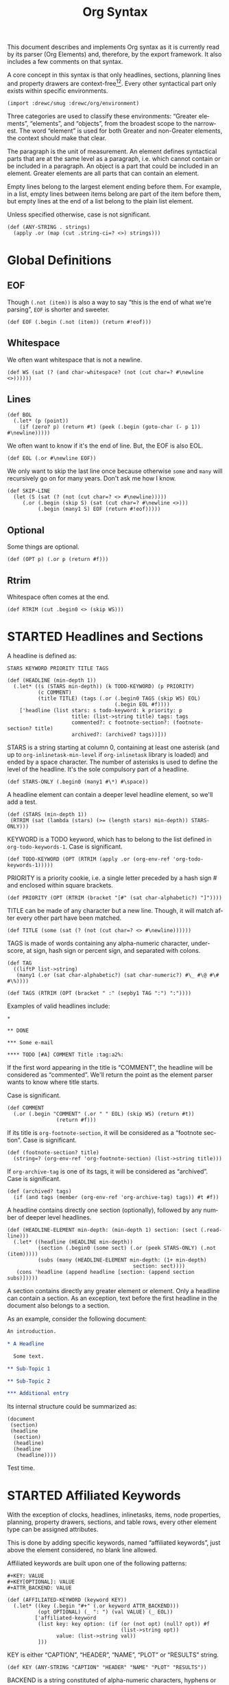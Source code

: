 #+TITLE: Org Syntax
#+AUTHOR: Drew Crampsie
#+OPTIONS: toc:t ':t author:nil
#+LANGUAGE: en
#+BIND: sentence-end-double-space t

#+TODO: TODO STARTED | DONE

This document describes and implements Org syntax as it is currently read by its
parser (Org Elements) and, therefore, by the export framework.  It also includes
a few comments on that syntax.

A core concept in this syntax is that only headlines, sections, planning lines
and property drawers are context-free[fn:1][fn:2].  Every other syntactical part
only exists within specific environments.

#+begin_src gerbil
  (import :drewc/smug :drewc/org/environment)
#+end_src

Three categories are used to classify these environments: "Greater
elements", "elements", and "objects", from the broadest scope to the
narrowest.  The word "element" is used for both Greater and non-Greater
elements, the context should make that clear.

The paragraph is the unit of measurement.  An element defines
syntactical parts that are at the same level as a paragraph,
i.e. which cannot contain or be included in a paragraph.  An object is
a part that could be included in an element.  Greater elements are all
parts that can contain an element.

Empty lines belong to the largest element ending before them.  For
example, in a list, empty lines between items belong are part of the
item before them, but empty lines at the end of a list belong to the
plain list element.

Unless specified otherwise, case is not significant.

#+NAME: ANY-STRING
#+begin_src gerbil
  (def (ANY-STRING . strings)
    (apply .or (map (cut .string-ci=? <>) strings)))
#+end_src

* Global Definitions
  :PROPERTIES:
  :header-args: :noweb-ref global
  :END:

** EOF 

  Though ~(.not (item))~ is also a way to say "this is the end of what we're
  parsing", ~EOF~ is shorter and sweeter.

#+begin_src gerbil
  (def EOF (.begin (.not (item)) (return #!eof)))
#+end_src

** Whitespace


 We often want whitespace that is not a newline.

 #+NAME: WS
 #+begin_src gerbil
   (def WS (sat (? (and char-whitespace? (not (cut char=? #\newline <>))))))
 #+end_src

** Lines

#+begin_src gerbil
  (def BOL
    (.let* (p (point))
      (if (zero? p) (return #t) (peek (.begin (goto-char (- p 1)) #\newline)))))
#+end_src
 
We often want to know if it's the end of line. But, the EOF is also EOL.

#+NAME: EOL
 #+begin_src gerbil
  (def EOL (.or #\newline EOF))
 #+end_src

 We only want to skip the last line once because otherwise ~some~ and ~many~
 will recursively go on for many years. Don't ask me how I know.

  #+NAME: SKIP-LINE
  #+begin_src gerbil
    (def SKIP-LINE
      (let (S (sat (? (not (cut char=? <> #\newline)))))
         (.or (.begin (skip S) (sat (cut char=? #\newline <>)))
              (.begin (many1 S) EOF (return #!eof)))))
  #+end_src

** Optional

 Some things are optional.
 #+NAME: OPT
 #+begin_src gerbil
   (def (OPT p) (.or p (return #f)))
 #+end_src

** Rtrim

 Whitespace often comes at the end.

#+begin_src gerbil
  (def RTRIM (cut .begin0 <> (skip WS)))
#+end_src

* STARTED Headlines and Sections
  :PROPERTIES:
  :CUSTOM_ID: Headlines_and_Sections
  :header-args: :noweb-ref headlines-and-sections
  :END:
  
  A headline is defined as:

  #+BEGIN_EXAMPLE
  STARS KEYWORD PRIORITY TITLE TAGS
  #+END_EXAMPLE


  #+begin_src gerbil :noweb-ref headline
    (def (HEADLINE (min-depth 1))
      (.let* ((s (STARS min-depth)) (k TODO-KEYWORD) (p PRIORITY)
              (c COMMENT)
              (title TITLE) (tags (.or (.begin0 TAGS (skip WS) EOL)
                                       (.begin EOL #f))))
        ['headline (list stars: s todo-keyword: k priority: p
                         title: (list->string title) tags: tags
                         commented?: c footnote-section?: (footnote-section? title)
                         archived?: (archived? tags))]))
  #+end_src
  
  STARS is a string starting at column 0, containing at least one
  asterisk (and up to ~org-inlinetask-min-level~ if =org-inlinetask=
  library is loaded) and ended by a space character.  The number of
  asterisks is used to define the level of the headline.  It's the
  sole compulsory part of a headline.

#+begin_src gerbil
  (def STARS-ONLY (.begin0 (many1 #\*) #\space))
#+end_src
  
  A headline element can contain a deeper level headline element, so we'll add a
  test.
  
 #+begin_src gerbil
   (def (STARS (min-depth 1))
    (RTRIM (sat (lambda (stars) (>= (length stars) min-depth)) STARS-ONLY)))
  #+end_src

  KEYWORD is a TODO keyword, which has to belong to the list defined
  in ~org-todo-keywords-1~.  Case is significant.

#+begin_src gerbil
  (def TODO-KEYWORD (OPT (RTRIM (apply .or (org-env-ref 'org-todo-keywords-1)))))
#+end_src

  PRIORITY is a priority cookie, i.e. a single letter preceded by
  a hash sign # and enclosed within square brackets.

#+begin_src gerbil
  (def PRIORITY (OPT (RTRIM (bracket "[#" (sat char-alphabetic?) "]"))))
#+end_src

  TITLE can be made of any character but a new line.  Though, it will
  match after every other part have been matched. 

#+begin_src gerbil
  (def TITLE (some (sat (? (not (cut char=? <> #\newline))))))
#+end_src

  TAGS is made of words containing any alpha-numeric character,
  underscore, at sign, hash sign or percent sign, and separated with
  colons.

#+begin_src gerbil
  (def TAG
    ((liftP list->string)
     (many1 (.or (sat char-alphabetic?) (sat char-numeric?) #\_ #\@ #\# #\%))))

  (def TAGS (RTRIM (OPT (bracket " :" (sepby1 TAG ":") ":"))))
#+end_src
  
  Examples of valid headlines include:

  #+BEGIN_EXAMPLE
  ,*

  ,** DONE

  ,*** Some e-mail

  ,**** TODO [#A] COMMENT Title :tag:a2%:
  #+END_EXAMPLE
    
  If the first word appearing in the title is "COMMENT", the headline will be
  considered as "commented".  We'll return the point as the element parser wants
  to know where title starts.

Case is significant.

  #+begin_src gerbil
    (def COMMENT 
      (.or (.begin "COMMENT" (.or " " EOL) (skip WS) (return #t))
                    (return #f)))
  #+end_src

  If its title is ~org-footnote-section~, it will be considered as
  a "footnote section".  Case is significant. 

 #+begin_src gerbil
   (def (footnote-section? title)
     (string=? (org-env-ref 'org-footnote-section) (list->string title))) 
 #+end_src

  If ~org-archive-tag~ is one of its tags, it will be considered as
  "archived".  Case is significant.

#+begin_src gerbil
  (def (archived? tags)
    (if (and tags (member (org-env-ref 'org-archive-tag) tags)) #t #f))
#+end_src


  A headline contains directly one section (optionally), followed by
  any number of deeper level headlines.


  #+begin_src gerbil
    (def (HEADLINE-ELEMENT min-depth: (min-depth 1) section: (sect (.read-line)))
      (.let* ((headline (HEADLINE min-depth))
              (section (.begin0 (some sect) (.or (peek STARS-ONLY) (.not (item)))))
              (subs (many (HEADLINE-ELEMENT min-depth: (1+ min-depth)
                                             section: sect))))
       (cons 'headline (append headline [section: (append section subs)]))))
  #+end_src
  
  A section contains directly any greater element or element.  Only
  a headline can contain a section.  As an exception, text before the
  first headline in the document also belongs to a section.

  As an example, consider the following document:

  #+BEGIN_SRC org :noweb-ref nil
    An introduction.

    ,* A Headline 

      Some text.

    ,** Sub-Topic 1

    ,** Sub-Topic 2

    ,*** Additional entry 
  #+END_SRC

  Its internal structure could be summarized as:

  #+BEGIN_EXAMPLE
  (document
   (section)
   (headline
    (section)
    (headline)
    (headline
     (headline))))
  #+END_EXAMPLE

Test time.


  
* STARTED Affiliated Keywords
  :PROPERTIES:
  :CUSTOM_ID: Affiliated_keywords
  :header-args: :noweb-ref affiliated-keywords
  :END:

  With the exception of clocks, headlines, inlinetasks, items, node
  properties, planning, property drawers, sections, and table rows,
  every other element type can be assigned attributes.

  This is done by adding specific keywords, named "affiliated
  keywords", just above the element considered, no blank line
  allowed.

  Affiliated keywords are built upon one of the following patterns:

  #+begin_example
    ,#+KEY: VALUE
    ,#+KEY[OPTIONAL]: VALUE
    ,#+ATTR_BACKEND: VALUE
  #+end_example

 #+begin_src gerbil :noweb-ref "afk"
   (def (AFFILIATED-KEYWORD (keyword KEY))
     (.let* ((key (.begin "#+" (.or keyword ATTR_BACKEND)))
             (opt OPTIONAL) (_ ": ") (val VALUE) (_ EOL))
            ['affiliated-keyword
             (list key: key option: (if (or (not opt) (null? opt)) #f
                                        (list->string opt))
                   value: (list->string val))
             ]))
#+end_src
  
  KEY is either "CAPTION", "HEADER", "NAME", "PLOT" or "RESULTS"
  string.

#+begin_src gerbil
  (def KEY (ANY-STRING "CAPTION" "HEADER" "NAME" "PLOT" "RESULTS"))
#+end_src

  BACKEND is a string constituted of alpha-numeric characters, hyphens
  or underscores.

#+begin_src gerbil
  (def BACKEND
    (some1 (.or (sat char-alphabetic?) (sat char-numeric?) #\- #\_)))

  (def ATTR_BACKEND (.let* ((a (.string-ci=? "ATTR_")) (b BACKEND))
                      (string-append a (list->string b))))
#+end_src

  OPTIONAL and VALUE can contain any character but a new line.  Only
  "CAPTION" and "RESULTS" keywords can have an optional value.

#+begin_src gerbil
  (def NO-EOL (sat (? (not (cut char=? #\newline <>)))))
  (def OPTIONAL (OPT (bracket #\[ (some1 NO-EOL) #\])))
  (def VALUE (OPT (some1 NO-EOL)))
#+end_src

  An affiliated keyword can appear more than once if KEY is either
  "CAPTION" or "HEADER" or if its pattern is "#+ATTR_BACKEND: VALUE".

  "CAPTION", "AUTHOR", "DATE" and "TITLE" keywords can contain objects
  in their value and their optional value, if applicable.

* STARTED Greater Elements
  :PROPERTIES:
  :CUSTOM_ID: Greater_Elements
  :END:

  Unless specified otherwise, greater elements can contain directly
  any other element or greater element excepted:

  - elements of their own type,
  - node properties, which can only be found in property drawers,
  - items, which can only be found in plain lists.

** STARTED Greater Blocks
   :PROPERTIES:
   :CUSTOM_ID: Greater_Blocks
   :header-args: :noweb-ref greater-blocks 
   :END:

   Greater blocks consist in the following pattern:

   #+BEGIN_EXAMPLE
     ,#+BEGIN_NAME PARAMETERS
     CONTENTS
     ,#+END_NAME
   #+END_EXAMPLE

#+begin_src gerbil
 (def GREATER-BLOCK 
    (.let* ((name BEGIN_NAME) (data (DATA name)) 
                (value (CONTENTS name)) (_ SKIP-LINE))
      [(string->symbol (string-append (string-downcase name) "-block"))
       value: (string-trim-right value)])
#+end_src
   
NAME can contain any non-whitespace character.

#+begin_src gerbil :noweb-ref all-blocks
  (def NAME ((liftP list->string) (many1 (sat (? (not char-whitespace?))))))
#+end_src

   PARAMETERS can contain any character other than new line, and can
   be omitted.

   If NAME is "CENTER", it will be a "center block".  If it is
   "QUOTE", it will be a "quote block".

   If the block is neither a center block, a quote block or a [[#Blocks][block element]]
    it will be a "special block".

   CONTENTS can contain any element, except : a line =#+END_NAME= on
   its own.  Also lines beginning with STARS must be quoted by
   a comma.

** STARTED Drawers and Property Drawers
   :PROPERTIES:
   :CUSTOM_ID: Drawers
   :header-args: :noweb-ref drawers-code
   :END:

   Pattern for drawers is:

   #+BEGIN_EXAMPLE
   :NAME:
   CONTENTS
   :END:
   #+END_EXAMPLE

   NAME can contain word-constituent characters, hyphens and
   underscores.

#+begin_src gerbil
  (def (DRAWER-DELIMITER p)
    (bracket (.begin (skip WS) #\:) p (.begin #\: (skip WS) EOL)))

  (def DRAWER-START
    ((liftP list->string)
     (DRAWER-DELIMITER
      (many1 (.or (sat (? (or char-alphabetic? char-numeric?))) #\_ #\-)))))

  (def DRAWER-END
    (DRAWER-DELIMITER "END"))
#+end_src

   CONTENTS can contain any element but another drawer.


** Dynamic Blocks
   :PROPERTIES:
   :CUSTOM_ID: Dynamic_Blocks
   :END:

   Pattern for dynamic blocks is:

   #+BEGIN_EXAMPLE
   ,#+BEGIN: NAME PARAMETERS
   CONTENTS
   ,#+END:
   #+END_EXAMPLE

   NAME cannot contain any whitespace character.

   PARAMETERS can contain any character and can be omitted.

** Footnote Definitions
   :PROPERTIES:
   :CUSTOM_ID: Footnote_Definitions
   :END:

   Pattern for footnote definitions is:

   #+BEGIN_EXAMPLE
   [fn:LABEL] CONTENTS
   #+END_EXAMPLE

   It must start at column 0.

   LABEL is either a number or follows the pattern "fn:WORD", where
   word can contain any word-constituent character, hyphens and
   underscore characters.

   CONTENTS can contain any element excepted another footnote
   definition.  It ends at the next footnote definition, the next
   headline, two consecutive empty lines or the end of buffer.

** Inlinetasks
   :PROPERTIES:
   :CUSTOM_ID: Inlinetasks
   :END:

   Inlinetasks are defined by ~org-inlinetask-min-level~ contiguous
   asterisk characters starting at column 0, followed by a whitespace
   character.

   Optionally, inlinetasks can be ended with a string constituted of
   ~org-inlinetask-min-level~ contiguous asterisk characters starting
   at column 0, followed by a space and the "END" string.

   Inlinetasks are recognized only after =org-inlinetask= library is
   loaded.

** Plain Lists and Items
   :PROPERTIES:
   :CUSTOM_ID: Plain_Lists_and_Items
   :END:

   Items are defined by a line starting with the following pattern:
   "BULLET COUNTER-SET CHECK-BOX TAG", in which only BULLET is
   mandatory.

   BULLET is either an asterisk, a hyphen, a plus sign character or
   follows either the pattern "COUNTER." or "COUNTER)".  In any case,
   BULLET is follwed by a whitespace character or line ending.

   COUNTER can be a number or a single letter.

   COUNTER-SET follows the pattern [@COUNTER].

   CHECK-BOX is either a single whitespace character, a "X" character
   or a hyphen, enclosed within square brackets.

   TAG follows "TAG-TEXT ::" pattern, where TAG-TEXT can contain any
   character but a new line.

   An item ends before the next item, the first line less or equally
   indented than its starting line, or two consecutive empty lines.
   Indentation of lines within other greater elements do not count,
   neither do inlinetasks boundaries.

   A plain list is a set of consecutive items of the same indentation.
   It can only directly contain items.

   If first item in a plain list has a counter in its bullet, the
   plain list will be an "ordered plain-list".  If it contains a tag,
   it will be a "descriptive list".  Otherwise, it will be an
   "unordered list".  List types are mutually exclusive.

   For example, consider the following excerpt of an Org document:

   #+BEGIN_EXAMPLE
   1. item 1
   2. [X] item 2
      - some tag :: item 2.1
   #+END_EXAMPLE

   Its internal structure is as follows:

   #+BEGIN_EXAMPLE
   (ordered-plain-list
    (item)
    (item
     (descriptive-plain-list
      (item))))
   #+END_EXAMPLE

** DONE Property Drawers
   CLOSED: [2019-11-07 Thu 11:30]
   :PROPERTIES:
   :CUSTOM_ID: Property_Drawers
   :END:

   Property drawers are a special type of drawer containing properties
   attached to a headline.  They are located right after a headline
   and its planning information.

   #+BEGIN_EXAMPLE
   HEADLINE
   PROPERTYDRAWER

   HEADLINE
   PLANNING
   PROPERTYDRAWER
   #+END_EXAMPLE

   PROPERTYDRAWER follows the pattern

   #+BEGIN_EXAMPLE
   :PROPERTIES:
   CONTENTS
   :END:
   #+END_EXAMPLE

#+NAME: PROPERTYDRAWER
  #+begin_src gerbil
    (def PROPERTYDRAWER-START (DRAWER-DELIMITER (ci=? "PROPERTIES" #t)))
    (def PROPERTYDRAWER-END DRAWER-END)

    (def PROPERTYDRAWER
      (bind (bracket PROPERTYDRAWER-START PROPERTYDRAWER-CONTENTS PROPERTYDRAWER-END)
            (lambda (c) (return ['property-drawer [] . c]))))
  #+end_src

   CONTENTS consists of zero or more [[#Node_Properties][Node Properties]].

#+NAME: PROPERTYDRAWER-CONTENTS
#+begin_src gerbil
    (def PROPERTYDRAWER-CONTENTS (some NODE-PROPERTY))
#+end_src

** Tables
   :PROPERTIES:
   :CUSTOM_ID: Tables
   :header-args: :noweb-ref table-parser
   :END:

   Tables start at lines beginning with either a vertical bar or the
   "+-" string followed by plus or minus signs only, assuming they are
   not preceded with lines of the same type.  These lines can be
   indented.

   A table starting with a vertical bar has "org" type.  Otherwise it
   has "table.el" type.

#+begin_src gerbil
  (def TABLE-ELEMENT-ROW
    (bracket (skip WS) TABLE-ROW (.begin (skip WS) EOL)))
  (def TABLE
    (.let* ((cb (point))(spaces (many WS)) (rows (many1 TABLE-ELEMENT-ROW))
            (ce (point)) (formulas (.or (many1 TBLFM) #f)))
      ['table [type: 'org spaces: spaces contents-begin: cb contents-end: ce contents: rows tblfm: formulas]]))
#+end_src

   Org tables end at the first line not starting with a vertical bar.
   Table.el tables end at the first line not starting with either
   a vertical line or a plus sign.  Such lines can be indented.

   An org table can only contain table rows.  A table.el table does
   not contain anything.

   One or more "#+TBLFM: FORMULAS" lines, where "FORMULAS" can contain
   any character, can follow an org table.

#+begin_src gerbil :noweb-ref table-fm
  (def TBLFM (.begin (skip WS) "#+TBLFM: " (.read-line include-newline?: #f)))
#+end_src

*** TODO  Support table.el tables
* STARTED Elements
  :PROPERTIES:
  :CUSTOM_ID: Elements
  :END:

  Elements cannot contain any other element.

  Only keywords whose name belongs to
  ~org-element-document-properties~, verse blocks , paragraphs and
  table rows can contain objects.

** Babel Call
   :PROPERTIES:
   :CUSTOM_ID: Babel_Call
   :END:

   Pattern for babel calls is:

   #+BEGIN_EXAMPLE
   ,#+CALL: VALUE
   #+END_EXAMPLE

   VALUE is optional.  It can contain any character but a new line.

** Blocks
   :PROPERTIES:
   :CUSTOM_ID: Blocks
   :header-args: :noweb-ref blocks-code
   :END:

   Like greater blocks, pattern for blocks is:

   #+BEGIN_EXAMPLE
   ,#+BEGIN_NAME DATA
   CONTENTS
   ,#+END_NAME
   #+END_EXAMPLE

#+begin_src gerbil
  (def BLOCK 
    (.let* ((name BEGIN_NAME) (data (DATA name)) 
                (value (CONTENTS name)) (_ SKIP-LINE))
      [(string->symbol (string-append (string-downcase name) "-block"))
       value: (string-trim-right value)]))
#+end_src

   NAME cannot contain any whitespace character.


#+begin_src gerbil 
  (def NAME ((liftP list->string) (many1 (sat (? (not char-whitespace?))))))
#+end_src
   If NAME is "COMMENT", it will be a "comment block".  If it is
   "EXAMPLE", it will be an "example block".  If it is "EXPORT", it
   will be an "export block".  If it is "SRC", it will be a "source
   block".  If it is "VERSE", it will be a "verse block".

#+begin_src gerbil
  (def BLOCK-ELEMENT-NAME (sat (cut member <> '("COMMENT" "EXAMPLE" "EXPORT" "SRC" "VERSE")
                                    string-ci=?)))
  (def BEGIN_NAME
    (.begin (.string-ci=? "#+BEGIN_")
              ))

  (def (END_NAME name)
    (.let* ((name (.begin (.string-ci=? "#+END_") (.string-ci=? name)))
                (_ (peek (sat char-whitespace?))))
       name))

#+end_src

   CONTENTS can contain any character, including new lines. Though it will only
   contain Org objects if the block is a verse block. Otherwise, CONTENTS will
   not be parsed.

#+begin_src gerbil
  (def (CONTENTS name)
    (let lines ((ls []))
      (.let* (l (.or (.begin (END_NAME name) (return #t))
                             (.read-line)))
                 (if (eq? #t l)
                   (return (string-concatenate (reverse! ls)))
                   (lines (cons l ls))))))
#+end_src
   
   DATA can contain any character but a new line.  It can be omitted,
   unless the block is either a "source block" or an "export block".

#+begin_src gerbil
  (def (DATA name)
    (case (string->symbol (string-downcase name))
      ((export) EXPORT-DATA)
      ((src) SRC-DATA)
      (else (.read-line))))
#+end_src

   In the latter case, it should be constituted of a single word.

#+begin_src gerbil 
  (def EXPORT-DATA (.let* ((_ (skip WS))
                              (type ((liftP list->string)
                                     (many1 (sat (? (not char-whitespace?))))))
                              (_ SKIP-LINE))
                     type))
#+end_src
   
   In the former case, it must follow the pattern "LANGUAGE SWITCHES
   PARAMETERS", where SWITCHES and PARAMETERS are optional.

#+begin_src gerbil
  (def SRC-DATA 
   (.let* ((_ (skip WS)) (l LANGUAGE)
               (_ (skip WS)) (s (OPT SWITCHES))
               (_ (skip WS)) (p (OPT PARAMETERS)) (_ SKIP-LINE))
     [language: l switches: s parameters: p]))
#+end_src

   LANGUAGE cannot contain any whitespace character.

#+begin_src gerbil
  (def LANGUAGE
    ((liftP list->string) (many (sat (? (not char-whitespace?))))))
#+end_src

    SWITCHES is made of any number of "SWITCH" patterns, separated by
    blanks.

#+begin_src gerbil
  (def SWITCHES
    (.or (sepby1
              (.or SWITCH-r
                              SWITCH-l
                              SWITCH-n
                              SWITCH-i)
              (skip WS))
             (return #f)))

#+end_src

#+begin_src gerbil
  (def SWITCH (.let* ((sign (.or #\+ #\-)) (letter (sat char-alphabetic?)))
                (values sign letter)))
#+end_src
 
 - -n [arg] :: "Both in ‘example’ and in ‘src’ snippets, you can add a ‘-n’ switch
          [...] ‘-n’ takes an optional numeric argument specifying the starting
          line number of the block. [...] use a ‘+n’ switch, [...] can also take
          a numeric argument[fn:ol]"

          #+begin_src gerbil
            (def SWITCH-n
              (.let* (((values sign letter) SWITCH)
                          (arg (if (not (char=? #\n letter)) (fail)
                                   (OPT (.begin " " (skip WS)
                                                  ((liftP (lambda (lst)
                                                            (string->number (list->string lst))))
                                                   (at-least 1 (sat char-numeric?))))))))
                         ['switch letter: letter sign: sign arg: arg]))
          #+end_src

  - -r :: "You can also add a ‘-r’ switch which removes the labels from the
          source code[fn:ol]"

  - -i :: "preserve the indentation of a specific code block[fn:ol]"

          #+begin_src gerbil
            (def (SWITCH-char char)
              (.let* (((values s l) SWITCH))
               (if (and (char=? l char) (char=? #\- s))
                 ['switch letter: l sign: s])))

            (def SWITCH-r (SWITCH-char #\r))
            (def SWITCH-i (SWITCH-char #\i))
          #+end_src

  
  - -l arg :: "If the syntax for the label format conflicts with the language syntax,
          use a ‘-l’ switch to change the format, for example :
          src_org{#+BEGIN_SRC pascal -n -r -l "((%s))"}[fn:ol]"

          FORMAT can contain any character but a double quote and a new line

        #+begin_src gerbil
  (def FORMAT
    (.begin #\"
              (.begin0 ((liftP list->string)
                            (many (sat (? (not (cut member <> '(#\" #\newline)))))))
                           #\")))

  (def SWITCH-l
    (.let* (((values sign letter) SWITCH)
                (format (if (not (char=? #\l letter)) (fail)
                         (OPT (.begin " " (skip WS)
                                        FORMAT)))))
               (return ['switch letter: letter sign: sign arg: format])))
#+end_src
   
    PARAMETERS can contain any character but a new line.
    
#+begin_src gerbil
    (def PARAMETERS
      (.or 
       ((liftP list->string) (many1 (sat (? (not (cut char=? #\newline))))))
       (return #f)))
#+end_src

** STARTED Clock, Diary Sexp and Planning
   DEADLINE: <2019-11-06 Wed> SCHEDULED: <2019-11-05 Tue>
   :PROPERTIES:
   :CUSTOM_ID: Clock,_Diary_Sexp_and_Planning
   :END:
   :LOGBOOK:
   CLOCK: [2019-11-05 Tue 13:11]--[2019-11-05 Tue 13:11] =>  0:00
   :END:

   A clock follows either of the patterns below:
   
   #+BEGIN_EXAMPLE
   CLOCK: INACTIVE-TIMESTAMP
   CLOCK: INACTIVE-TIMESTAMP-RANGE DURATION
   #+END_EXAMPLE

   INACTIVE-TIMESTAMP, resp. INACTIVE-TIMESTAMP-RANGE, is an inactive,
   resp. inactive range, timestamp object.

   DURATION follows the pattern:

   #+BEGIN_EXAMPLE
   => HH:MM
   #+END_EXAMPLE

   HH is a number containing any number of digits.  MM is a two digit
   numbers.

   A diary sexp is a line starting at column 0 with "%%(" string.  It
   can then contain any character besides a new line.

   A planning is an element with the following pattern:

   #+BEGIN_EXAMPLE
   HEADLINE
   PLANNING
   #+END_EXAMPLE
   
    #+NAME: PLANNING
   #+begin_src gerbil 
      (def (PLANNING (ts TIMESTAMP))
        (def plan (.let* ((k PLANNING-KEYWORD)
                          (t (.begin (skip WS) ts)))
                    [(string->keyword (string-downcase k))  t]))
        (.let* ((plans (many1 plan))
                (_ (.begin (skip WS) EOL)))
          (apply append plans)))
   #+end_src
   
   HEADLINE is a headline element and PLANNING is a line filled
   with INFO parts, where each of them follows the pattern:

   #+BEGIN_EXAMPLE
   KEYWORD: TIMESTAMP
   #+END_EXAMPLE

   KEYWORD is either "DEADLINE", "SCHEDULED" or "CLOSED".  TIMESTAMP
   is a timestamp object.

#+NAME: PLANNING-KEYWORD 
#+begin_src gerbil
  (def PLANNING-KEYWORD
    (bracket (skip WS)
             (.or (ci=? "DEADLINE") (ci=? "SCHEDULED") (ci=? "CLOSED"))
             ": "))
#+end_src

   In particular, no blank line is allowed between PLANNING and
   HEADLINE.

** Comments
   :PROPERTIES:
   :CUSTOM_ID: Comments
   :END:

   A "comment line" starts with a hash signe and a whitespace
   character or an end of line.

   Comments can contain any number of consecutive comment lines.

** Fixed Width Areas
   :PROPERTIES:
   :CUSTOM_ID: Fixed_Width_Areas
   :END:

   A "fixed-width line" start with a colon character and a whitespace
   or an end of line.

   Fixed width areas can contain any number of consecutive fixed-width
   lines.

** Horizontal Rules
   :PROPERTIES:
   :CUSTOM_ID: Horizontal_Rules
   :END:

   A horizontal rule is a line made of at least 5 consecutive hyphens.
   It can be indented.

** Keywords
   :PROPERTIES:
   :CUSTOM_ID: Keywords
   :END:

   Keywords follow the syntax:

   #+BEGIN_EXAMPLE
   ,#+KEY: VALUE
   #+END_EXAMPLE

   KEY can contain any non-whitespace character, but it cannot be
   equal to "CALL" or any affiliated keyword.

   VALUE can contain any character excepted a new line.

   If KEY belongs to ~org-element-document-properties~, VALUE can
   contain objects.

** LaTeX Environments
   :PROPERTIES:
   :CUSTOM_ID: LaTeX_Environments
   :END:

   Pattern for LaTeX environments is:

   #+BEGIN_EXAMPLE
   \begin{NAME} CONTENTS \end{NAME}
   #+END_EXAMPLE

   NAME is constituted of alpha-numeric or asterisk characters.

   CONTENTS can contain anything but the "\end{NAME}" string.

** Node Properties
   :PROPERTIES:
   :CUSTOM_ID: Node_Properties
   :END:

   Node properties can only exist in property drawers.  Their pattern
   is any of the following

   #+BEGIN_EXAMPLE
   :NAME: VALUE

   :NAME+: VALUE

   :NAME:

   :NAME+:
   #+END_EXAMPLE

   NAME can contain any non-whitespace character but cannot end with
   a plus sign.  It cannot be the empty string.

   VALUE can contain anything but a newline character.

#+NAME: node-property
#+begin_src gerbil 
  (def NODE-PROPERTY
    (.let* ((k (bracket (.begin (skip WS) #\:) (some1 (sat (? (not char-whitespace?)))) #\:))
            (v (bracket (skip WS) (some (sat (? (not (cut char=? <> #\newline))))) EOL)))
     ['node-property [key: (list->string k) value: (list->string v)]]))
#+end_src

** Paragraphs
   :PROPERTIES:
   :CUSTOM_ID: Paragraphs
   :END:

   Paragraphs are the default element, which means that any
   unrecognized context is a paragraph.

   Empty lines and other elements end paragraphs.

   Paragraphs can contain every type of object.

** Table Rows
   :PROPERTIES:
   :CUSTOM_ID: Table_Rows
   :END:

   A table rows is either constituted of a vertical bar and any number
   of table cells or a vertical bar followed by a hyphen.

   | table row | the next is rule |
   |-----------+------------------|

   In the first case the table row has the "standard" type.  In the
   second case, it has the "rule" type.

    #+begin_src gerbil :noweb-ref table-row
      (def RULE-CELL
        (.let* ((contents (many #\-)) (end (.or #\+ #\|)))
               ['table-cell [type: 'rule contents: (list->string contents)]]))

      (def RULE-ROW
        (.let* (c (.begin #\| (peek #\-) (many1 RULE-CELL)))
          ['table-row [type: 'rule contents: c]]))

      (def TABLE-ROW
       (.or RULE-ROW
            (.let* (cs (.begin "|" (many TABLE-CELL)))
              ['table-row [type: 'standard contents: cs]])))
    #+end_src

   Table rows can only exist in tables.

* Objects
  :PROPERTIES:
  :CUSTOM_ID: Objects
  :END:

  Objects can only be found in the following locations:

  - affiliated keywords defined in ~org-element-parsed-keywords~,
  - document properties,
  - headline titles,
  - inlinetask titles,
  - item tags,
  - paragraphs,
  - table cells,
  - table rows, which can only contain table cell
    objects,
  - verse blocks.
    
  Most objects cannot contain objects.  Those which can will be
  specified.

** Entities and LaTeX Fragments
   :PROPERTIES:
   :CUSTOM_ID: Entities_and_LaTeX_Fragments
   :END:

   An entity follows the pattern:

   #+BEGIN_EXAMPLE
   \NAME POST
   #+END_EXAMPLE

   where NAME has a valid association in either ~org-entities~ or
   ~org-entities-user~.

   POST is the end of line, "{}" string, or a non-alphabetical
   character.  It isn't separated from NAME by a whitespace character.

   A LaTeX fragment can follow multiple patterns:

   #+BEGIN_EXAMPLE
   \NAME BRACKETS
   \(CONTENTS\)
   \[CONTENTS\]
   $$CONTENTS$$
   PRE$CHAR$POST
   PRE$BORDER1 BODY BORDER2$POST
   #+END_EXAMPLE

   NAME contains alphabetical characters only and must not have an
   association in either ~org-entities~ or ~org-entities-user~.

   BRACKETS is optional, and is not separated from NAME with white
   spaces.  It may contain any number of the following patterns:

   #+BEGIN_EXAMPLE
   [CONTENTS1]
   {CONTENTS2}
   #+END_EXAMPLE

   where CONTENTS1 can contain any characters excepted "{" "}", "["
   "]" and newline and CONTENTS2 can contain any character excepted
   "{", "}" and newline.

   CONTENTS can contain any character but cannot contain "\)" in the
   second template or "\]" in the third one.

   PRE is either the beginning of line or a character different from
   ~$~.

   CHAR is a non-whitespace character different from ~.~, ~,~, ~?~,
   ~;~, ~'~ or a double quote.

   POST is any punctuation (including parentheses and quotes) or space
   character, or the end of line.

   BORDER1 is a non-whitespace character different from ~.~, ~,~, ~;~
   and ~$~.

   BODY can contain any character excepted ~$~, and may not span over
   more than 3 lines.

   BORDER2 is any non-whitespace character different from ~,~, ~.~ and
   ~$~.

   #+ATTR_ASCII: :width 5
   -----

   #+BEGIN_QUOTE
   It would introduce incompatibilities with previous Org versions,
   but support for ~$...$~ (and for symmetry, ~$$...$$~) constructs
   ought to be removed.

   They are slow to parse, fragile, redundant and imply false
   positives.  --- ngz
   #+END_QUOTE

** Export Snippets
   :PROPERTIES:
   :CUSTOM_ID: Export_Snippets
   :END:

   Patter for export snippets is:

   #+BEGIN_EXAMPLE
   @@NAME:VALUE@@
   #+END_EXAMPLE

   NAME can contain any alpha-numeric character and hyphens.

   VALUE can contain anything but "@@" string.

** Footnote References
   :PROPERTIES:
   :CUSTOM_ID: Footnote_References
   :END:

   There are four patterns for footnote references:

   #+BEGIN_EXAMPLE
   [fn:LABEL]
   [fn:LABEL:DEFINITION]
   [fn::DEFINITION]
   #+END_EXAMPLE

   LABEL can contain any word constituent character, hyphens and
   underscores.

   DEFINITION can contain any character.  Though opening and closing
   square brackets must be balanced in it.  It can contain any object
   encountered in a paragraph, even other footnote references.

   If the reference follows the second pattern, it is called an
   "inline footnote".  If it follows the third one, i.e. if LABEL is
   omitted, it is an "anonymous footnote".

** Inline Babel Calls and Source Blocks
   :PROPERTIES:
   :CUSTOM_ID: Inline_Babel_Calls_and_Source_Blocks
   :END:

   Inline Babel calls follow any of the following patterns:

   #+BEGIN_EXAMPLE
   call_NAME(ARGUMENTS)
   call_NAME[HEADER](ARGUMENTS)[HEADER]
   #+END_EXAMPLE

   NAME can contain any character besides ~(~, ~)~ and "\n".

   HEADER can contain any character besides ~]~ and "\n".

   ARGUMENTS can contain any character besides ~)~ and "\n".

   Inline source blocks follow any of the following patterns:
   
   #+BEGIN_EXAMPLE
   src_LANG{BODY}
   src_LANG[OPTIONS]{BODY}
   #+END_EXAMPLE

   LANG can contain any non-whitespace character.

   OPTIONS and BODY can contain any character but "\n".

** Line Breaks
   :PROPERTIES:
   :CUSTOM_ID: Line_Breaks
   :END:

   A line break consists in "\\SPACE" pattern at the end of an
   otherwise non-empty line.

   SPACE can contain any number of tabs and spaces, including 0.

** Links
   :PROPERTIES:
   :CUSTOM_ID: Links
   :END:

   There are 4 major types of links:

   #+BEGIN_EXAMPLE
   PRE1 RADIO POST1          ("radio" link)
   <PROTOCOL:PATH>           ("angle" link)
   PRE2 PROTOCOL:PATH2 POST2 ("plain" link)
   [[PATH3]DESCRIPTION]      ("regular" link)
   #+END_EXAMPLE

   PRE1 and POST1, when they exist, are non alphanumeric characters.

   RADIO is a string matched by some radio target.  It may contain
   entities, latex fragments, subscript and superscript.

   PROTOCOL is a string among ~org-link-types~.

   PATH can contain any character but ~]~, ~<~, ~>~ and ~\n~.

   PRE2 and POST2, when they exist, are non word constituent
   characters.

   PATH2 can contain any non-whitespace character excepted ~(~, ~)~,
   ~<~ and ~>~.  It must end with a word-constituent character, or any
   non-whitespace non-punctuation character followed by ~/~.

   DESCRIPTION must be enclosed within square brackets.  It can
   contain any character but square brackets.  It can contain any
   object found in a paragraph excepted a footnote reference, a radio
   target and a line break.  It cannot contain another link either,
   unless it is a plain or angular link.

   DESCRIPTION is optional.

   PATH3 is built according to the following patterns:

   #+BEGIN_EXAMPLE
   FILENAME           ("file" type)
   PROTOCOL:PATH4     ("PROTOCOL" type)
   PROTOCOL://PATH4   ("PROTOCOL" type)
   id:ID              ("id" type)
   #CUSTOM-ID         ("custom-id" type)
   (CODEREF)          ("coderef" type)
   FUZZY              ("fuzzy" type)
   #+END_EXAMPLE

   FILENAME is a file name, either absolute or relative.

   PATH4 can contain any character besides square brackets.

   ID is constituted of hexadecimal numbers separated with hyphens.

   PATH4, CUSTOM-ID, CODEREF and FUZZY can contain any character
   besides square brackets.

** Macros
   :PROPERTIES:
   :CUSTOM_ID: Macros
   :END:

   Macros follow the pattern:

   #+BEGIN_EXAMPLE
   {{{NAME(ARGUMENTS)}}}
   #+END_EXAMPLE

   NAME must start with a letter and can be followed by any number of
   alpha-numeric characters, hyphens and underscores.

   ARGUMENTS can contain anything but "}}}" string.  Values within
   ARGUMENTS are separated by commas.  Non-separating commas have to
   be escaped with a backslash character.

** Targets and Radio Targets
   :PROPERTIES:
   :CUSTOM_ID: Targets_and_Radio_Targets
   :END:

   Radio targets follow the pattern:

   #+BEGIN_EXAMPLE
   <<<CONTENTS>>>
   #+END_EXAMPLE

   CONTENTS can be any character besides ~<~, ~>~ and "\n".  It cannot
   start or end with a whitespace character.  As far as objects go, it
   can contain text markup, entities, latex fragments, subscript and
   superscript only.

   Targets follow the pattern:

   #+BEGIN_EXAMPLE
   <<TARGET>>
   #+END_EXAMPLE

   TARGET can contain any character besides ~<~, ~>~ and "\n".  It
   cannot start or end with a whitespace character.  It cannot contain
   any object.

** Statistics Cookies
   :PROPERTIES:
   :CUSTOM_ID: Statistics_Cookies
   :END:

   Statistics cookies follow either pattern:

   #+BEGIN_EXAMPLE
   [PERCENT%]
   [NUM1/NUM2]
   #+END_EXAMPLE

   PERCENT, NUM1 and NUM2 are numbers or the empty string.

** Subscript and Superscript
   :PROPERTIES:
   :CUSTOM_ID: Subscript_and_Superscript
   :END:

   Pattern for subscript is:

   #+BEGIN_EXAMPLE
   CHAR_SCRIPT
   #+END_EXAMPLE

   Pattern for superscript is:

   #+BEGIN_EXAMPLE
   CHAR^SCRIPT
   #+END_EXAMPLE

   CHAR is any non-whitespace character.

   SCRIPT can be ~*~ or an expression enclosed in parenthesis
   (respectively curly brackets), possibly containing balanced
   parenthesis (respectively curly brackets).

   SCRIPT can also follow the pattern:

   #+BEGIN_EXAMPLE
   SIGN CHARS FINAL
   #+END_EXAMPLE

   SIGN is either a plus sign, a minus sign, or an empty string.

   CHARS is any number of alpha-numeric characters, commas,
   backslashes and dots, or an empty string.

   FINAL is an alpha-numeric character.

   There is no white space between SIGN, CHARS and FINAL.

** Table Cells
   :PROPERTIES:
   :CUSTOM_ID: Table_Cells
   :END:

   Table cells follow the pattern:

   #+BEGIN_EXAMPLE
   CONTENTS SPACES| 
   #+END_EXAMPLE

   | CONTENTS | can contain any character excepted a vertical bar and newline.                                        |
   | SPACES   | contains any number of space characters, including zero.  It can be used to align properly the table. |
   | FINAL    | The final bar may be replaced with a newline character for the last cell in row.                      |

#+begin_src gerbil :noweb-ref table-cells
  (def CONTENTS (some1 (sat (? (not (cut member <> '(#\| #\newline)))))))
  (def FINAL (.or #\| (peek #\newline) (.not (item))))
  (def SPACES (.or (.begin0 (many1 #\space) FINAL) (.begin FINAL (return []))))

  (def TABLE-CELL
    (.let* ((contents CONTENTS) (spaces SPACES))
      ['table-cell [contents: (list->string contents) spaces: spaces]]))
#+end_src

** Timestamps
   :PROPERTIES:
   :CUSTOM_ID: Timestamps
   :header-args: :noweb-ref timestamp-code
   :END:

   There are seven possible patterns for timestamps:
   
   #+BEGIN_EXAMPLE
   <%%(SEXP)>                                                     (diary)
   <DATE TIME REPEATER-OR-DELAY>                                  (active)
   [DATE TIME REPEATER-OR-DELAY]                                  (inactive)
   <DATE TIME REPEATER-OR-DELAY>--<DATE TIME REPEATER-OR-DELAY>   (active range)
   <DATE TIME-TIME REPEATER-OR-DELAY>                             (active range)
   [DATE TIME REPEATER-OR-DELAY]--[DATE TIME REPEATER-OR-DELAY]   (inactive range)
   [DATE TIME-TIME REPEATER-OR-DELAY]                             (inactive range)
   #+END_EXAMPLE

   There can be two REPEATER-OR-DELAY in the timestamp: one as a repeater and
   one as a warning delay. "[T]he repeater should come first and the warning
   period last"[fn:omtr]

<2001-01-01 20:00 --2h -3d>--<2002-02-02 +3m --4y>



#+begin_src gerbil :noweb-ref TIMESTAMP
  (def INNER-TIMESTAMP
    (.let* ((d DATE)
            (start (OPT (.begin " " (skip WS) TIME)))
            (end (OPT (.begin "-" TIME)))
            (rep (OPT (.begin " " (skip WS) REPEATER-OR-DELAY)))
            (wa (OPT (.begin " " (skip WS) REPEATER-OR-DELAY))))
      ['inner-timestamp [date: d start: start end: end repeat: rep warn: wa]]))

  (def TIMESTAMP
    (.let* ((b (.or #\[ #\<))
            (ts INNER-TIMESTAMP)
            (e (if (char=? #\[ b) #\] #\>))
            (range (OPT (.begin "--" (peek b) TIMESTAMP))))
    ['timestamp [start: b inner: ts range: range]]))
#+end_src

   SEXP can contain any character excepted ~>~ and ~\n~. 

      #+begin_src gerbil
        (def SEXP (some1 (sat (? (not (cut string-any <> ">\n"))))))

        (def TIMESTAMP-SEXP
          (.let* (sexp (.list->string (bracket "<%%(" SEXP ")>")))
            (string-append "(" sexp ")")))

      #+end_src

   The Org date format is inspired by the standard ISO 8601 date/time
   format. The DAYNAME is optional when you type the date yourself. However, any
   date inserted or modified by Org adds that day name.

   #+begin_src gerbil
     (def NUM (sat char-numeric?))
   #+end_src

   DATE follows the pattern:

   #+BEGIN_EXAMPLE
   YYYY-MM-DD DAYNAME
   #+END_EXAMPLE

   ~Y~, ~M~ and ~D~ are digits.  DAYNAME can contain any non
   whitespace-character besides ~+~, ~-~, ~]~, ~>~, a digit or ~\n~.

   #+begin_src gerbil
     (def DAYNAME
       (.let* (_ (skip WS))
        (.list->string (many1 (sat (? (not (or char-numeric? (cut string-any <> " +-]>\n")))))))))

     (def DATE
       (.let* ((y (.string->number (.make-string 4 NUM))) (_ #\-)
               (m (.string->number (.make-string 2 NUM))) (_ #\-)
               (d (.string->number (.make-string 2 NUM)))
               (n (OPT DAYNAME)))
       ['date [y: y m: m d: d n: n]]))

   #+end_src

   It does seem that everything after DATE is optional.

   TIME follows the pattern ~H:MM~.  ~H~ can be one or two digit long
   and can start with 0.

#+begin_src gerbil
  (def TIME
    (.let* ((h (.string->number
                (.list->string (.cons NUM (.or (.list NUM) (return []))))))
            (m (.begin #\: (.string->number (.make-string 2 NUM)))))
     ['time [h: h m: m]]))
#+end_src

   REPEATER-OR-DELAY follows the pattern:

   #+BEGIN_EXAMPLE
   MARK VALUE UNIT
   #+END_EXAMPLE

#+begin_src gerbil :noweb-ref REPEATER-OR-DELAY
  (def REPEATER-OR-DELAY
    (.let* ((m MARK) (v VALUE) (u UNIT)) ['repeater-or-delay [m: m v: v u: u]]))
#+end_src

   MARK is ~+~ (cumulate type), ~++~ (catch-up type) or ~.+~ (restart
   type) for a repeater, and ~-~ (all type) or ~--~ (first type) for
   warning delays.

#+begin_src gerbil
  (def MARK (.or "++" "+" ".+" "--" "-"))
#+end_src

   VALUE is a number.

#+begin_src gerbil
  (def VALUE (.string->number (.list->string (many1 NUM))))
#+end_src

   UNIT is a character among ~h~ (hour), ~d~ (day), ~w~ (week), ~m~
   (month), ~y~ (year).

#+begin_src gerbil
  (def UNIT (sat (cut string-any <> "hdwmy")))
#+end_src

   MARK, VALUE and UNIT are not separated by whitespace characters.



  
*** Some testing elements

** STARTED Text Markup
   :PROPERTIES:
   :CUSTOM_ID: Emphasis_Markers
   :header-args: :noweb-ref emphasis-markers
   :END:

   Text markup follows the pattern:

   #+BEGIN_EXAMPLE
   PRE MARKER CONTENTS MARKER POST
   #+END_EXAMPLE

   PRE, MARKER, CONTENTS, MARKER and POST are not separated by
   whitespace characters.

  #+begin_src gerbil :noweb-ref TEXT-MARKUP
    (def TEXT-MARKUP
      (.let* ((b (point))
              (_ (save-excursion (goto-char (1- b)) (.or (.not (item)) PRE)))
              ((values marker type) MARKER) 
              (cb (point)) (contents CONTENTS) (ce (point))

              (pb (.begin (.char=? marker) (peek (.or POST (.not (item))))
                          (skip-chars-forward " \t")))
              (end (point)))
        (cons* type (append [begin: b end: end]
                            (if (member type '(code verbatim)) 
                              [value: (list->string contents)]
                              [contents-begin: cb contents-end: ce])
                            [post-blank: pb])
               (if (member type '(code verbatim)) []
                   [(list->string contents)]))))
  #+end_src

   PRE is a whitespace character, ~(~, ~{~ ~'~ or a double quote.  It
   can also be a beginning of line.

   #+begin_src gerbil 
     (def PRE (.or (sat (? (or (cut memv <> '(#\{ #\( #\' #\"))))) WS BOL))
   #+end_src

   MARKER is a character among ~*~ (bold), ~=~ (verbatim), ~/~
   (italic), ~+~ (strike-through), ~_~ (underline), ~~~ (code).

   #+begin_src gerbil
     (def (M c s) (.begin (.char=? c) (return (values c s))))
     (def MARKER (.or (M #\* 'bold) (M #\= 'verbatim)
                      (M #\/ 'italic) (M #\+ 'strike-through)
                      (M #\_ 'underline) (M #\~ 'code)))
   #+end_src

   CONTENTS is a string following the pattern:
  
   #+BEGIN_EXAMPLE
   BORDER BODY BORDER
   #+END_EXAMPLE

   BORDER can be any non-whitespace character.
  ooi
   #+begin_src gerbil
     (def BORDER (sat (? (not char-whitespace?))))
   #+end_src
   
   BODY can contain contain any character but may not span over more
   than 3 lines.

   #+begin_src gerbil
     (def BODY
       (sat (lambda (cs) (> 2 (count (cut char=? #\newline <>) cs)))
            (some1 (item))))

   #+end_src
   
   BORDER and BODY are not separated by whitespaces.
   
   CONTENTS can contain any object encountered in a paragraph when
   markup is "bold", "italic", "strike-through" or "underline".

   CONTENTS can be anything within "code" and "verbatim" emphasis, by
   definition. Regardless, it's a string.

   #+begin_src gerbil
     (def CONTENTS
       (.let* ((bb BORDER) (b BODY) (be BORDER))
         (set! (cdr (last-pair b)) [be])
         (cons bb b)))
   #+end_src

   POST is a whitespace character, ~-~, ~.~, ~,~, ~:~, ~!~, ~?~, ~'~,
   ~)~, ~}~ or a double quote.  It can also be an end of line.
   #+begin_src gerbil
     (def POST (.or (sat (cut string-any <> " -,.:!?')}\""))
                    (peek #\newline)))

   #+end_src
   


   #+ATTR_ASCII: :width 5
   -----
   
   #+BEGIN_QUOTE
   All of this is wrong if ~org-emphasis-regexp-components~ or
   ~org-emphasis-alist~ are modified.

   This should really be simplified.

   Also, CONTENTS should be anything within code and verbatim
   emphasis, by definition.  --- ngz
   #+END_QUOTE


* STARTED /File/ syntax.ss

#+begin_src gerbil :noweb yes :tangle "syntax.ss"
  (import :drewc/smug :std/srfi/13 :std/srfi/1
          :drewc/org/environment)
  (export (import: <global>) (import: <headline>)
          (import: <affiliated-keywords>) (import: <timestamp>)
          (import: <tables>) (import: <planning>)
          (import: <drawers>) (import: <property-drawers>) (import: <emphasis>))

  (module <global>
    (export #t)
    <<ANY-STRING>>
    <<global>>)
  (import <global>)

  ;; * Objects

  (module <timestamp>
    (import <global>)
    (export TIMESTAMP)
    <<timestamp-code>>
    <<REPEATER-OR-DELAY>>
    <<TIMESTAMP>>)
  (import <timestamp>)

  (module <emphasis>
    (import <global>)
    (export TEXT-MARKUP)
    <<emphasis-markers>>
    <<TEXT-MARKUP>>)
  (import <emphasis>)

 ;; ** Planning

  (module <planning> 
    (import <timestamp>)
    (export PLANNING-KEYWORD PLANNING)
    <<PLANNING-KEYWORD>>
    <<PLANNING>>)
  (import <planning>)

  ;; * Headlines and Sections
  (module <headline>
    (import <global>)
    (export HEADLINE HEADLINE-ELEMENT STARS STARS-ONLY)
    <<headlines-and-sections>>
    <<headline>>)
  (import <headline>)

  ;; * Affiliated Keywords

  (module <affiliated-keywords>
     (import <global>)
     (export AFFILIATED-KEYWORD
             (rename: KEY AFFILIATED-KEY))
     <<affiliated-keywords>>
     <<afk>>)
  (import <affiliated-keywords>)

  ;; * Greater Elements

  ;; ** Tables

  (module <tables>
    (import <global>)
    (export TABLE TBLFM)
    <<table-cells>>
    <<table-row>>
    <<table-fm>>
    <<table-parser>>)
  (import <tables>)

  ;; ** Drawers and Property Drawers

  (module <drawers>
    (import <global>)
     (export DRAWER-DELIMITER DRAWER-START DRAWER-END)
      <<drawers-code>>)
  (import <drawers>)

  (module <property-drawers> 
    (import <global> <drawers>)++
    (export PROPERTYDRAWER PROPERTYDRAWER-START PROPERTYDRAWER-CONTENTS PROPERTYDRAWER-END)
    <<node-property>>
    <<PROPERTYDRAWER-CONTENTS>>
    <<PROPERTYDRAWER>>)
  (import <property-drawers>)


  ;; Greater Blocks

  (module <all-blocks>
    (export #t)
    <<all-blocks>>)

  ;; * Elements

  ;; ** Blocks 
  (module <block> 
  (import <global>)
    (export BLOCK)
    <<blocks-code>>)
  (import <block>)

 

  


#+end_src
* Copyright

Documentation from the orgmode.org/worg/ website (either in its HTML format or
in its Org format) is licensed under the GNU Free Documentation License version
1.3 or later

Copyright (C) 2019 Drew Crampsie.
    Permission is granted to copy, distribute and/or modify this document
    under the terms of the GNU Free Documentation License, Version 1.3
    or any later version published by the Free Software Foundation;
    with no Invariant Sections, no Front-Cover Texts, and no Back-Cover Texts.
    A copy of the license is included in the section entitled "GNU
    Free Documentation License".


** History 

#+begin_src org
  ,#+TITLE: Org Syntax (draft)
  ,#+AUTHOR: Nicolas Goaziou
  ,#+CATEGORY: worg
#+end_src

* Footnotes

[fn:omtr] Org Manual - Repeated Tasks
 https://orgmode.org/manual/Repeated-tasks.html#Repeated-tasks

[fn:ol] Org Manual - Literal Examples
https://orgmode.org/manual/Literal-Examples.html#Literal-Examples

[fn:1] In particular, the parser requires stars at column 0 to be
quoted by a comma when they do not define a headline.

[fn:2] It also means that only headlines and sections can be
recognized just by looking at the beginning of the line.  Planning
lines and property drawers can be recognized by looking at one or two
lines above.

As a consequence, using ~org-element-at-point~ or
~org-element-context~ will move up to the parent headline, and parse
top-down from there until context around original location is found.


# Local Variables:
# sentence-end-double-space: t
# End:

